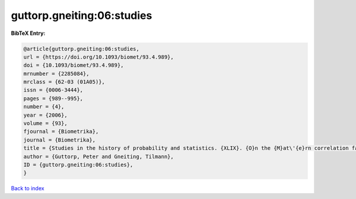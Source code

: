 guttorp.gneiting:06:studies
===========================

.. :cite:t:`guttorp.gneiting:06:studies`

.. bibliography:: ../../All.bib

**BibTeX Entry:**

.. code-block:: bibtex

   @article{guttorp.gneiting:06:studies,
   url = {https://doi.org/10.1093/biomet/93.4.989},
   doi = {10.1093/biomet/93.4.989},
   mrnumber = {2285084},
   mrclass = {62-03 (01A05)},
   issn = {0006-3444},
   pages = {989--995},
   number = {4},
   year = {2006},
   volume = {93},
   fjournal = {Biometrika},
   journal = {Biometrika},
   title = {Studies in the history of probability and statistics. {XLIX}. {O}n the {M}at\'{e}rn correlation family},
   author = {Guttorp, Peter and Gneiting, Tilmann},
   ID = {guttorp.gneiting:06:studies},
   }

`Back to index <../index>`_
